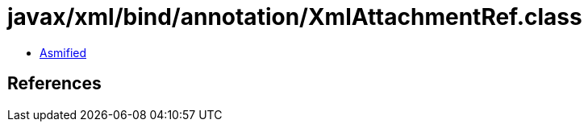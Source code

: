 = javax/xml/bind/annotation/XmlAttachmentRef.class

 - link:XmlAttachmentRef-asmified.java[Asmified]

== References

